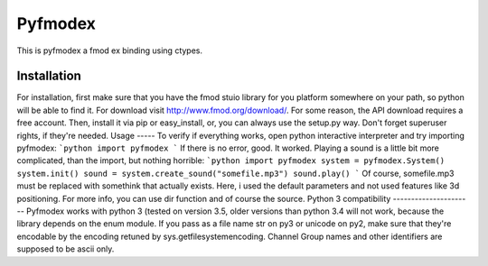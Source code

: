Pyfmodex
========
This is pyfmodex a fmod ex binding using ctypes.

Installation
------------
For installation, first make sure that you have the fmod stuio library for you platform somewhere on your path, so python will be able to find it.
For download visit http://www.fmod.org/download/. For some reason, the API download requires a free account.
Then, install it via pip or easy_install, or, you can always use the setup.py way. Don't forget superuser rights, if they're needed.
Usage
-----
To verify if everything works, open python interactive interpreter and try importing pyfmodex:
```python
import pyfmodex
```
If there is no error, good. It worked. Playing a sound is a little bit more complicated, than the import, but nothing horrible:
```python
import pyfmodex
system = pyfmodex.System()
system.init()
sound = system.create_sound("somefile.mp3")
sound.play()
```
Of course, somefile.mp3 must be replaced with somethink that actually exists. Here, i used the default parameters and not used features like 3d positioning. For more info, you can use dir function and of course the source.
Python 3 compatibility
----------------------
Pyfmodex works with python 3 (tested on version 3.5, older versions than python 3.4 will not work, because the library depends on the enum module.
If you pass as a file name str on py3 or unicode on py2, make sure that they're encodable by the encoding retuned by sys.getfilesystemencoding. Channel Group names and other identifiers are supposed to be ascii only.

